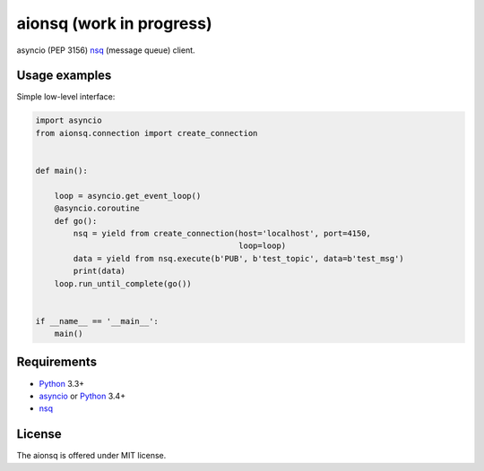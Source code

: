 aionsq (work in progress)
=========================

asyncio (PEP 3156) nsq_ (message queue) client.


Usage examples
--------------

Simple low-level interface:

.. code:: python

    import asyncio
    from aionsq.connection import create_connection


    def main():

        loop = asyncio.get_event_loop()
        @asyncio.coroutine
        def go():
            nsq = yield from create_connection(host='localhost', port=4150,
                                               loop=loop)
            data = yield from nsq.execute(b'PUB', b'test_topic', data=b'test_msg')
            print(data)
        loop.run_until_complete(go())


    if __name__ == '__main__':
        main()


Requirements
------------

* Python_ 3.3+
* asyncio_ or Python_ 3.4+
* nsq_


License
-------

The aionsq is offered under MIT license.

.. _Python: https://www.python.org
.. _asyncio: https://pypi.python.org/pypi/asyncio
.. _nsq: http://nsq.io
